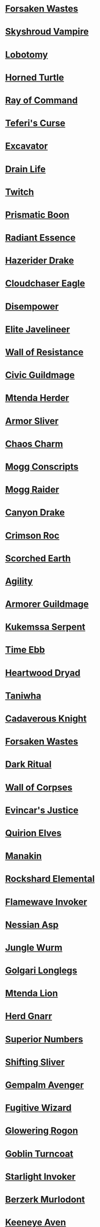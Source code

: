 * [[http://gatherer.wizards.com/Pages/Card/Details.aspx?name=Forsaken%20Wastes][Forsaken Wastes]]
* [[http://gatherer.wizards.com/Pages/Card/Details.aspx?name=Skyshroud%20Vampire][Skyshroud Vampire]]
* [[http://gatherer.wizards.com/Pages/Card/Details.aspx?name=Lobotomy][Lobotomy]]
* [[http://gatherer.wizards.com/Pages/Card/Details.aspx?name=Horned%20Turtle][Horned Turtle]]
* [[http://gatherer.wizards.com/Pages/Card/Details.aspx?name=Ray%20of%20Command][Ray of Command]]
* [[http://gatherer.wizards.com/Pages/Card/Details.aspx?name=Teferi's%20Curse][Teferi's Curse]]
* [[http://gatherer.wizards.com/Pages/Card/Details.aspx?name=Excavator][Excavator]]
* [[http://gatherer.wizards.com/Pages/Card/Details.aspx?name=Drain%20Life][Drain Life]]
* [[http://gatherer.wizards.com/Pages/Card/Details.aspx?name=Twitch][Twitch]]
* [[http://gatherer.wizards.com/Pages/Card/Details.aspx?name=Prismatic%20Boon][Prismatic Boon]]
* [[http://gatherer.wizards.com/Pages/Card/Details.aspx?name=Radiant%20Essence][Radiant Essence]]
* [[http://gatherer.wizards.com/Pages/Card/Details.aspx?name=Hazerider%20Drake][Hazerider Drake]]
* [[http://gatherer.wizards.com/Pages/Card/Details.aspx?name=Cloudchaser%20Eagle][Cloudchaser Eagle]]
* [[http://gatherer.wizards.com/Pages/Card/Details.aspx?name=Disempower][Disempower]]
* [[http://gatherer.wizards.com/Pages/Card/Details.aspx?name=Elite%20Javelineer][Elite Javelineer]]
* [[http://gatherer.wizards.com/Pages/Card/Details.aspx?name=Wall%20of%20Resistance][Wall of Resistance]]
* [[http://gatherer.wizards.com/Pages/Card/Details.aspx?name=Civic%20Guildmage][Civic Guildmage]]
* [[http://gatherer.wizards.com/Pages/Card/Details.aspx?name=Mtenda%20Herder][Mtenda Herder]]
* [[http://gatherer.wizards.com/Pages/Card/Details.aspx?name=Armor%20Sliver][Armor Sliver]]
* [[http://gatherer.wizards.com/Pages/Card/Details.aspx?name=Chaos%20Charm][Chaos Charm]]
* [[http://gatherer.wizards.com/Pages/Card/Details.aspx?name=Mogg%20Conscripts][Mogg Conscripts]]
* [[http://gatherer.wizards.com/Pages/Card/Details.aspx?name=Mogg%20Raider][Mogg Raider]]
* [[http://gatherer.wizards.com/Pages/Card/Details.aspx?name=Canyon%20Drake][Canyon Drake]]
* [[http://gatherer.wizards.com/Pages/Card/Details.aspx?name=Crimson%20Roc][Crimson Roc]]
* [[http://gatherer.wizards.com/Pages/Card/Details.aspx?name=Scorched%20Earth][Scorched Earth]]
* [[http://gatherer.wizards.com/Pages/Card/Details.aspx?name=Agility][Agility]]
* [[http://gatherer.wizards.com/Pages/Card/Details.aspx?name=Armorer%20Guildmage][Armorer Guildmage]]
* [[http://gatherer.wizards.com/Pages/Card/Details.aspx?name=Kukemssa%20Serpent][Kukemssa Serpent]]
* [[http://gatherer.wizards.com/Pages/Card/Details.aspx?name=Time%20Ebb][Time Ebb]]
* [[http://gatherer.wizards.com/Pages/Card/Details.aspx?name=Heartwood%20Dryad][Heartwood Dryad]]
* [[http://gatherer.wizards.com/Pages/Card/Details.aspx?name=Taniwha][Taniwha]]
* [[http://gatherer.wizards.com/Pages/Card/Details.aspx?name=Cadaverous%20Knight][Cadaverous Knight]]
* [[http://gatherer.wizards.com/Pages/Card/Details.aspx?name=Forsaken%20Wastes][Forsaken Wastes]]
* [[http://gatherer.wizards.com/Pages/Card/Details.aspx?name=Dark%20Ritual][Dark Ritual]]
* [[http://gatherer.wizards.com/Pages/Card/Details.aspx?name=Wall%20of%20Corpses][Wall of Corpses]]
* [[http://gatherer.wizards.com/Pages/Card/Details.aspx?name=Evincar's%20Justice][Evincar's Justice]]
* [[http://gatherer.wizards.com/Pages/Card/Details.aspx?name=Quirion%20Elves][Quirion Elves]]
* [[http://gatherer.wizards.com/Pages/Card/Details.aspx?name=Manakin][Manakin]]
* [[http://gatherer.wizards.com/Pages/Card/Details.aspx?name=Rockshard%20Elemental][Rockshard Elemental]]
* [[http://gatherer.wizards.com/Pages/Card/Details.aspx?name=Flamewave%20Invoker][Flamewave Invoker]]
* [[http://gatherer.wizards.com/Pages/Card/Details.aspx?name=Nessian%20Asp][Nessian Asp]]
* [[http://gatherer.wizards.com/Pages/Card/Details.aspx?name=Jungle%20Wurm][Jungle Wurm]]
* [[http://gatherer.wizards.com/Pages/Card/Details.aspx?name=Golgari%20Longlegs][Golgari Longlegs]]
* [[http://gatherer.wizards.com/Pages/Card/Details.aspx?name=Mtenda%20Lion][Mtenda Lion]]
* [[http://gatherer.wizards.com/Pages/Card/Details.aspx?name=Herd%20Gnarr][Herd Gnarr]]
* [[http://gatherer.wizards.com/Pages/Card/Details.aspx?name=Superior%20Numbers][Superior Numbers]]
* [[http://gatherer.wizards.com/Pages/Card/Details.aspx?name=Shifting%20Sliver][Shifting Sliver]]
* [[http://gatherer.wizards.com/Pages/Card/Details.aspx?name=Gempalm%20Avenger][Gempalm Avenger]]
* [[http://gatherer.wizards.com/Pages/Card/Details.aspx?name=Fugitive%20Wizard][Fugitive Wizard]]
* [[http://gatherer.wizards.com/Pages/Card/Details.aspx?name=Glowering%20Rogon][Glowering Rogon]]
* [[http://gatherer.wizards.com/Pages/Card/Details.aspx?name=Goblin%20Turncoat][Goblin Turncoat]]
* [[http://gatherer.wizards.com/Pages/Card/Details.aspx?name=Starlight%20Invoker][Starlight Invoker]]
* [[http://gatherer.wizards.com/Pages/Card/Details.aspx?name=Berzerk%20Murlodont][Berzerk Murlodont]]
* [[http://gatherer.wizards.com/Pages/Card/Details.aspx?name=Keeneye%20Aven][Keeneye Aven]]
* [[http://gatherer.wizards.com/Pages/Card/Details.aspx?name=Goblin%20Clearcut][Goblin Clearcut]]
* [[http://gatherer.wizards.com/Pages/Card/Details.aspx?name=Master%20of%20the%20Veil][Master of the Veil]]
* [[http://gatherer.wizards.com/Pages/Card/Details.aspx?name=Bloodstroke%20Howler][Bloodstroke Howler]]
